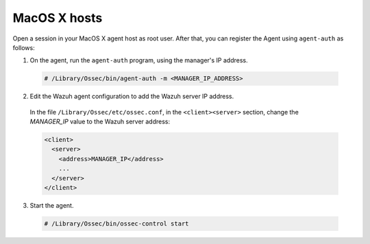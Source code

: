 .. Copyright (C) 2019 Wazuh, Inc.

.. _macos-simple-registration:

MacOS X hosts
=============

Open a session in your MacOS X agent host as root user. After that, you can register the Agent using ``agent-auth`` as follows:

1. On the agent, run the ``agent-auth`` program, using the manager's IP address.

  .. code-block:: console

    # /Library/Ossec/bin/agent-auth -m <MANAGER_IP_ADDRESS>


2. Edit the Wazuh agent configuration to add the Wazuh server IP address.

  In the file ``/Library/Ossec/etc/ossec.conf``, in the ``<client><server>`` section, change the *MANAGER_IP* value to the Wazuh server address:

  .. code-block:: xml

    <client>
      <server>
        <address>MANAGER_IP</address>
        ...
      </server>
    </client>

3. Start the agent.

  .. code-block:: console

    # /Library/Ossec/bin/ossec-control start
